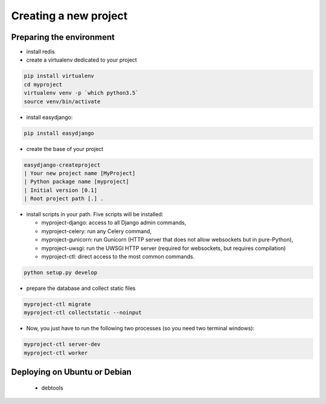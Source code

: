 Creating a new project
======================

Preparing the environment
-------------------------

* install redis

* create a virtualenv dedicated to your project

.. code-block:: bash

  pip install virtualenv
  cd myproject
  virtualenv venv -p `which python3.5`
  source venv/bin/activate

* install easydjango:

.. code-block:: bash

  pip install easydjango

* create the base of your project

.. code-block:: bash

  easydjango-createproject
  | Your new project name [MyProject]
  | Python package name [myproject]
  | Initial version [0.1]
  | Root project path [.] .


* install scripts in your path. Five scripts will be installed:

  * myproject-django: access to all Django admin commands,
  * myproject-celery: run any Celery command,
  * myproject-gunicorn: run Gunicorn (HTTP server that does not allow websockets but in pure-Python),
  * myproject-uwsgi: run the UWSGI HTTP server (required for websockets, but requires compilation)
  * myproject-ctl: direct access to the most common commands.

.. code-block:: bash

  python setup.py develop

* prepare the database and collect static files

.. code-block:: bash

  myproject-ctl migrate
  myproject-ctl collectstatic --noinput

* Now, you just have to run the following two processes (so you need two terminal windows):

.. code-block:: bash

  myproject-ctl server-dev
  myproject-ctl worker


Deploying on Ubuntu or Debian
-----------------------------

  * debtools